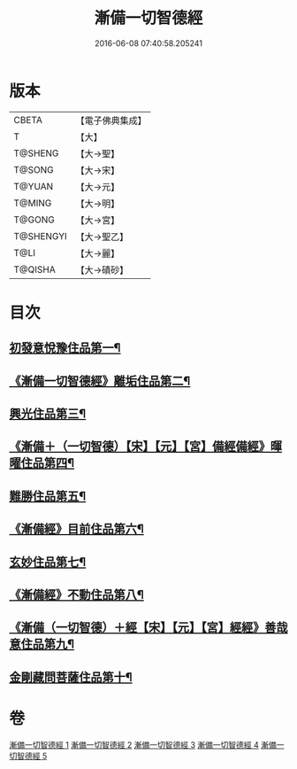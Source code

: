 #+TITLE: 漸備一切智德經 
#+DATE: 2016-06-08 07:40:58.205241

* 版本
 |     CBETA|【電子佛典集成】|
 |         T|【大】     |
 |   T@SHENG|【大→聖】   |
 |    T@SONG|【大→宋】   |
 |    T@YUAN|【大→元】   |
 |    T@MING|【大→明】   |
 |    T@GONG|【大→宮】   |
 | T@SHENGYI|【大→聖乙】  |
 |      T@LI|【大→麗】   |
 |   T@QISHA|【大→磧砂】  |

* 目次
** [[file:KR6e0033_001.txt::001-0458a21][初發意悅豫住品第一¶]]
** [[file:KR6e0033_001.txt::001-0465c5][《漸備一切智德經》離垢住品第二¶]]
** [[file:KR6e0033_002.txt::002-0468b24][興光住品第三¶]]
** [[file:KR6e0033_002.txt::002-0471a16][《漸備＋（一切智德）【宋】【元】【宮】備經備經》暉曜住品第四¶]]
** [[file:KR6e0033_003.txt::003-0473a27][難勝住品第五¶]]
** [[file:KR6e0033_003.txt::003-0475c22][《漸備經》目前住品第六¶]]
** [[file:KR6e0033_004.txt::004-0478c26][玄妙住品第七¶]]
** [[file:KR6e0033_004.txt::004-0482b3][《漸備經》不動住品第八¶]]
** [[file:KR6e0033_004.txt::004-0485c27][《漸備（一切智德）＋經【宋】【元】【宮】經經》善哉意住品第九¶]]
** [[file:KR6e0033_005.txt::005-0490a5][金剛藏問菩薩住品第十¶]]

* 卷
[[file:KR6e0033_001.txt][漸備一切智德經 1]]
[[file:KR6e0033_002.txt][漸備一切智德經 2]]
[[file:KR6e0033_003.txt][漸備一切智德經 3]]
[[file:KR6e0033_004.txt][漸備一切智德經 4]]
[[file:KR6e0033_005.txt][漸備一切智德經 5]]

